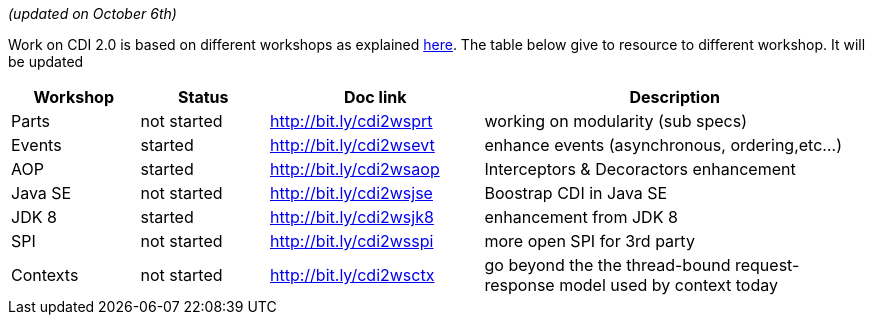 _(updated on October 6th)_

Work on CDI 2.0 is based on different workshops as explained  link:/news/2014/10/06/CDI-20_working_method/[here^].
The table below give to resource to different workshop. It will be updated


[width="100%",cols="15,15,25,45",options="header"]
|===

|Workshop|Status |Doc link|Description

|Parts|not started|http://bit.ly/cdi2wsprt|working on modularity (sub specs)

|Events|started|http://bit.ly/cdi2wsevt|enhance events (asynchronous, ordering,etc...)

|AOP|started|http://bit.ly/cdi2wsaop|Interceptors & Decoractors enhancement

|Java SE|not started|http://bit.ly/cdi2wsjse|Boostrap CDI in Java SE

|JDK 8 |started|http://bit.ly/cdi2wsjk8|enhancement from JDK 8

|SPI |not started|http://bit.ly/cdi2wsspi|more open SPI for 3rd party

|Contexts |not started|http://bit.ly/cdi2wsctx|go beyond the the thread-bound request-response model used by context today


|===
